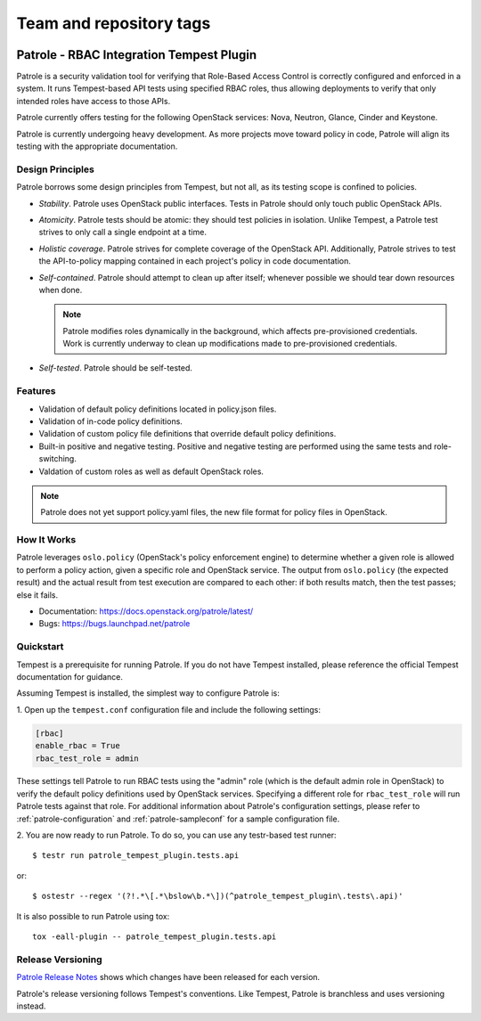 ========================
Team and repository tags
========================

.. image:: https://governance.openstack.org/tc/badges/patrole.svg
    :target: https://governance.openstack.org/tc/reference/tags/index.html

Patrole - RBAC Integration Tempest Plugin
=========================================

Patrole is a security validation tool for verifying that Role-Based Access
Control is correctly configured and enforced in a system. It runs Tempest-based
API tests using specified RBAC roles, thus allowing deployments to verify that
only intended roles have access to those APIs.

Patrole currently offers testing for the following OpenStack services: Nova,
Neutron, Glance, Cinder and Keystone.

Patrole is currently undergoing heavy development. As more projects move
toward policy in code, Patrole will align its testing with the appropriate
documentation.

Design Principles
-----------------

Patrole borrows some design principles from Tempest, but not all, as its
testing scope is confined to policies.

* *Stability*. Patrole uses OpenStack public interfaces. Tests in Patrole
  should only touch public OpenStack APIs.
* *Atomicity*. Patrole tests should be atomic: they should test policies in
  isolation. Unlike Tempest, a Patrole test strives to only call a single
  endpoint at a time.
* *Holistic coverage*. Patrole strives for complete coverage of the OpenStack
  API. Additionally, Patrole strives to test the API-to-policy mapping
  contained in each project's policy in code documentation.
* *Self-contained*. Patrole should attempt to clean up after itself; whenever
  possible we should tear down resources when done.

  .. note::

      Patrole modifies roles dynamically in the background, which affects
      pre-provisioned credentials. Work is currently underway to clean up
      modifications made to pre-provisioned credentials.

* *Self-tested*. Patrole should be self-tested.

Features
--------
* Validation of default policy definitions located in policy.json files.
* Validation of in-code policy definitions.
* Validation of custom policy file definitions that override default policy
  definitions.
* Built-in positive and negative testing. Positive and negative testing
  are performed using the same tests and role-switching.
* Valdation of custom roles as well as default OpenStack roles.

.. note::

    Patrole does not yet support policy.yaml files, the new file format for
    policy files in OpenStack.

How It Works
------------
Patrole leverages ``oslo.policy`` (OpenStack's policy enforcement engine) to
determine whether a given role is allowed to perform a policy action, given a
specific role and OpenStack service. The output from ``oslo.policy`` (the
expected result) and the actual result from test execution are compared to
each other: if both results match, then the test passes; else it fails.

* Documentation: https://docs.openstack.org/patrole/latest/
* Bugs: https://bugs.launchpad.net/patrole

Quickstart
----------
Tempest is a prerequisite for running Patrole. If you do not have Tempest
installed, please reference the official Tempest documentation for guidance.

Assuming Tempest is installed, the simplest way to configure Patrole is:

1. Open up the ``tempest.conf`` configuration file and include the following
settings:

.. code-block:: ini

    [rbac]
    enable_rbac = True
    rbac_test_role = admin

These settings tell Patrole to run RBAC tests using the "admin" role (which
is the default admin role in OpenStack) to verify the default policy
definitions used by OpenStack services. Specifying a different role
for ``rbac_test_role`` will run Patrole tests against that role. For additional
information about Patrole's configuration settings, please refer to
:ref:`patrole-configuration` and :ref:`patrole-sampleconf` for a sample
configuration file.

2. You are now ready to run Patrole. To do so, you can use any testr-based test
runner::

    $ testr run patrole_tempest_plugin.tests.api

or::

    $ ostestr --regex '(?!.*\[.*\bslow\b.*\])(^patrole_tempest_plugin\.tests\.api)'

It is also possible to run Patrole using tox::

    tox -eall-plugin -- patrole_tempest_plugin.tests.api

Release Versioning
------------------
`Patrole Release Notes <https://docs.openstack.org/releasenotes/patrole/>`_
shows which changes have been released for each version.

Patrole's release versioning follows Tempest's conventions. Like Tempest,
Patrole is branchless and uses versioning instead.
